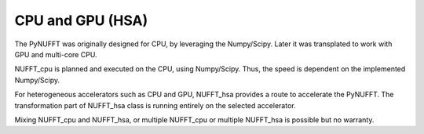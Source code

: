 CPU and GPU (HSA)
=================

The PyNUFFT was originally designed for CPU, by leveraging the Numpy/Scipy. Later it was transplated to work with GPU and multi-core CPU.

NUFFT_cpu is planned and executed on the CPU, using Numpy/Scipy. Thus, the speed is dependent on the implemented Numpy/Scipy.

For heterogeneous accelerators such as CPU and GPU, NUFFT_hsa provides a route to accelerate the PyNUFFT.  The transformation part of NUFFT_hsa class is running entirely on the selected accelerator.  

Mixing NUFFT_cpu and NUFFT_hsa, or multiple NUFFT_cpu or multiple NUFFT_hsa is possible but no warranty. 

